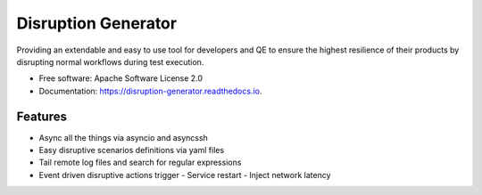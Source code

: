 ====================
Disruption Generator
====================


.. image:: https://img.shields.io/travis/grafuls/disruption_generator.svg
        :target: https://travis-ci.org/grafuls/disruption_generator

.. image:: https://pyup.io/repos/github/grafuls/disruption_generator/shield.svg
        :target: https://pyup.io/repos/github/grafuls/disruption_generator/
        :alt: Updates

.. image:: https://pyup.io/repos/github/grafuls/disruption_generator/python-3-shield.svg
        :target: https://pyup.io/repos/github/grafuls/disruption_generator/
        :alt: Python 3

.. image:: https://readthedocs.org/projects/disruption-generator/badge/?version=latest
        :target: https://disruption-generator.readthedocs.io/en/latest/?badge=latest
        :alt: Documentation Status

.. image:: https://img.shields.io/badge/code%20style-black-000000.svg
        :target: https://github.com/ambv/black
        :alt: Code style: black




Providing an extendable and easy to use tool for developers and QE to ensure the highest resilience of their products by disrupting normal workflows during test execution.


* Free software: Apache Software License 2.0
* Documentation: https://disruption-generator.readthedocs.io.


Features
--------

* Async all the things via asyncio and asyncssh

* Easy disruptive scenarios definitions via yaml files

* Tail remote log files and search for regular expressions

* Event driven disruptive actions trigger
  - Service restart
  - Inject network latency
